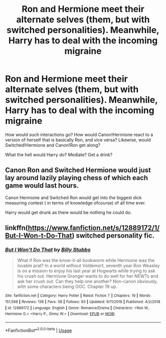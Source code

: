 #+TITLE: Ron and Hermione meet their alternate selves (them, but with switched personalities). Meanwhile, Harry has to deal with the incoming migraine

* Ron and Hermione meet their alternate selves (them, but with switched personalities). Meanwhile, Harry has to deal with the incoming migraine
:PROPERTIES:
:Author: Dux-El52
:Score: 11
:DateUnix: 1591704280.0
:DateShort: 2020-Jun-09
:FlairText: Prompt/Discussion
:END:
How would such interactions go? How would Canon!Hermione react to a version of herself that is basically Ron, and vice versa? Likewise, would Switched!Hermione and Canon!Ron get along?

What the hell would Harry do? Mediate? Get a drink?


** Canon Ron and Switched Hermione would just lay around lazily playing chess of which each game would last hours.

Canon Hermione and Switched Ron would get into the biggest dick measuring contest ( in terms of knowledge ofcourse) of all time ever.

Harry would get drunk as there would be nothing he could do.
:PROPERTIES:
:Author: jee_kay
:Score: 20
:DateUnix: 1591705641.0
:DateShort: 2020-Jun-09
:END:


** linkffn([[https://www.fanfiction.net/s/12889172/1/But-I-Won-t-Do-That]]) switched personality fic.
:PROPERTIES:
:Author: YOB1997
:Score: 2
:DateUnix: 1591706953.0
:DateShort: 2020-Jun-09
:END:

*** [[https://www.fanfiction.net/s/12889172/1/][*/But I Won't Do That/*]] by [[https://www.fanfiction.net/u/10534156/Billy-Stubbs][/Billy Stubbs/]]

#+begin_quote
  What if Ron was the know-it-all bookworm while Hermione was the lovable prat? In a world without Voldemort, seventh year Ron Weasley is on a mission to enjoy his last year at Hogwarts while trying to ask his crush out. Hermione Granger wants to do well for her NEWTs and ask her crush out. Can they help one another? Non-canon obviously, with some characters being OOC. Chapter 19 up.
#+end_quote

^{/Site/:} ^{fanfiction.net} ^{*|*} ^{/Category/:} ^{Harry} ^{Potter} ^{*|*} ^{/Rated/:} ^{Fiction} ^{T} ^{*|*} ^{/Chapters/:} ^{19} ^{*|*} ^{/Words/:} ^{151,598} ^{*|*} ^{/Reviews/:} ^{138} ^{*|*} ^{/Favs/:} ^{58} ^{*|*} ^{/Follows/:} ^{93} ^{*|*} ^{/Updated/:} ^{9/11/2018} ^{*|*} ^{/Published/:} ^{4/2/2018} ^{*|*} ^{/id/:} ^{12889172} ^{*|*} ^{/Language/:} ^{English} ^{*|*} ^{/Genre/:} ^{Romance/Drama} ^{*|*} ^{/Characters/:} ^{<Ron} ^{W.,} ^{Hermione} ^{G.>} ^{<Harry} ^{P.,} ^{Ginny} ^{W.>} ^{*|*} ^{/Download/:} ^{[[http://www.ff2ebook.com/old/ffn-bot/index.php?id=12889172&source=ff&filetype=epub][EPUB]]} ^{or} ^{[[http://www.ff2ebook.com/old/ffn-bot/index.php?id=12889172&source=ff&filetype=mobi][MOBI]]}

--------------

*FanfictionBot*^{2.0.0-beta} | [[https://github.com/tusing/reddit-ffn-bot/wiki/Usage][Usage]]
:PROPERTIES:
:Author: FanfictionBot
:Score: 1
:DateUnix: 1591707005.0
:DateShort: 2020-Jun-09
:END:

